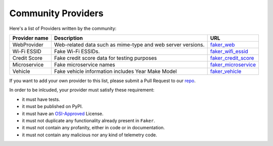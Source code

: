 .. ref-communityproviders:

Community Providers
===================

Here's a list of Providers written by the community:

+---------------+--------------------------+----------------------------------+
| Provider name | Description              | URL                              |
+===============+==========================+==================================+
| WebProvider   | Web-related data such as | `faker_web`_                     +
|               | mime-type and web server |                                  +
|               | versions.                |                                  +
+---------------+--------------------------+----------------------------------+
| Wi-Fi ESSID   | Fake Wi-Fi ESSIDs.       | `faker_wifi_essid`_              +
+---------------+--------------------------+----------------------------------+
| Credit Score  | Fake credit score data   | `faker_credit_score`_            |
|               | for testing purposes     |                                  |
+---------------+--------------------------+----------------------------------+
| Microservice  | Fake microservice names  | `faker_microservice`_            |
+---------------+--------------------------+----------------------------------+
| Vehicle       | Fake vehicle information | `faker_vehicle`_                 |
|               | includes Year Make Model |                                  |
+---------------+--------------------------+----------------------------------+

If you want to add your own provider to this list, please submit a Pull Request to our `repo`_.

In order to be inlcuded, your provider must satisfy these requirement:

* it must have tests.
* it must be published on PyPI.
* it must have an `OSI-Approved`_ License.
* it must not duplicate any functionality already present in ``Faker``.
* it must not contain any profanity, either in code or in documentation.
* it must not contain any malicious nor any kind of telemetry code.

.. _repo: https://github.com/joke2k/faker/
.. _OSI-Approved: https://opensource.org/licenses/alphabetical
.. _faker_web: https://pypi.org/project/faker_web/
.. _faker_wifi_essid: https://pypi.org/project/faker-wifi-essid/
.. _faker_credit_score: https://pypi.org/project/faker-credit-score/
.. _faker_microservice: https://pypi.org/project/faker-microservice/
.. _faker_vehicle: https://pypi.org/project/faker-vehicle/
